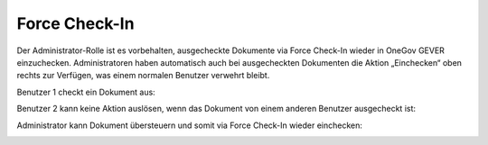 Force Check-In
===============

Der Administrator-Rolle ist es vorbehalten, ausgecheckte Dokumente via Force
Check-In wieder in OneGov GEVER einzuchecken. Administratoren haben automatisch
auch bei ausgecheckten Dokumenten die Aktion „Einchecken“ oben rechts zur
Verfügen, was einem normalen Benutzer verwehrt bleibt.

Benutzer 1 checkt ein Dokument aus:

|img-forcecheckin-1|

Benutzer 2 kann keine Aktion auslösen, wenn das Dokument von einem anderen
Benutzer ausgecheckt ist:

|img-forcecheckin-2|

Administrator kann Dokument übersteuern und somit via Force Check-In wieder
einchecken:

|img-forcecheckin-3|

.. |img-forcecheckin-1| image:: img/media/img-forcecheckin-1.png
.. |img-forcecheckin-2| image:: img/media/img-forcecheckin-2.png
.. |img-forcecheckin-3| image:: img/media/img-forcecheckin-3.png

.. disqus::
